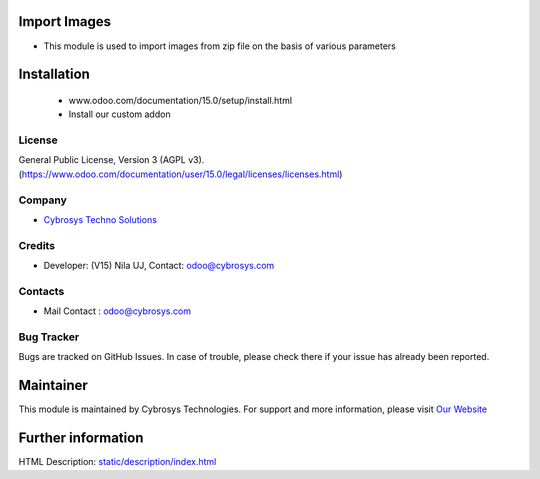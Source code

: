 .. image:: https://img.shields.io/badge/license-AGPL--3-green.svg
    :target: http://www.gnu.org/licenses/agpl-3.0-standalone.html
    :alt: License: AGPL-3

Import Images
=========================
* This module is used to import images from zip file on the basis of various parameters

Installation
============
    - www.odoo.com/documentation/15.0/setup/install.html
    - Install our custom addon

License
-------
General Public License, Version 3 (AGPL v3).
(https://www.odoo.com/documentation/user/15.0/legal/licenses/licenses.html)

Company
-------
* `Cybrosys Techno Solutions <https://cybrosys.com/>`__

Credits
-------
* Developer: (V15) Nila UJ, Contact: odoo@cybrosys.com

Contacts
--------
* Mail Contact : odoo@cybrosys.com

Bug Tracker
-----------
Bugs are tracked on GitHub Issues. In case of trouble, please check there if
your issue has already been reported.

Maintainer
==========
.. image:: https://cybrosys.com/images/logo.png
   :target: https://cybrosys.com

This module is maintained by Cybrosys Technologies.
For support and more information, please visit `Our Website <https://cybrosys.com/>`__

Further information
===================
HTML Description: `<static/description/index.html>`__
